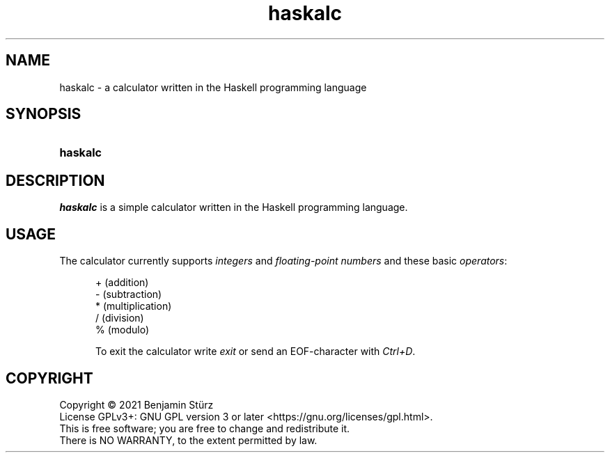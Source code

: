 .TH haskalc 1 "2021-09-23" "Benjamin Stürz"

.SH NAME
haskalc - a calculator written in the Haskell programming language

.SH SYNOPSIS
.SY haskalc
.YS

.SH DESCRIPTION
.I haskalc
is a simple calculator written in the Haskell programming language.

.SH USAGE
The calculator currently supports
.I integers
and
.I floating-point numbers
and these basic \fIoperators\fR:
.PP
.RS 5
+ (addition)
.RE
.RS 5
- (subtraction)
.RE
.RS 5
* (multiplication)
.RE
.RS 5
/ (division)
.RE
.RS 5
% (modulo)
.PP
To exit the calculator write
.I exit
or send an EOF-character with
.I Ctrl+D\fR.

.PP
.SH COPYRIGHT
.br
Copyright \(co 2021 Benjamin Stürz
.br
License GPLv3+: GNU GPL version 3 or later <https://gnu.org/licenses/gpl.html>.
.br
This is free software; you are free to change and redistribute it.
.br
There is NO WARRANTY, to the extent permitted by law.
